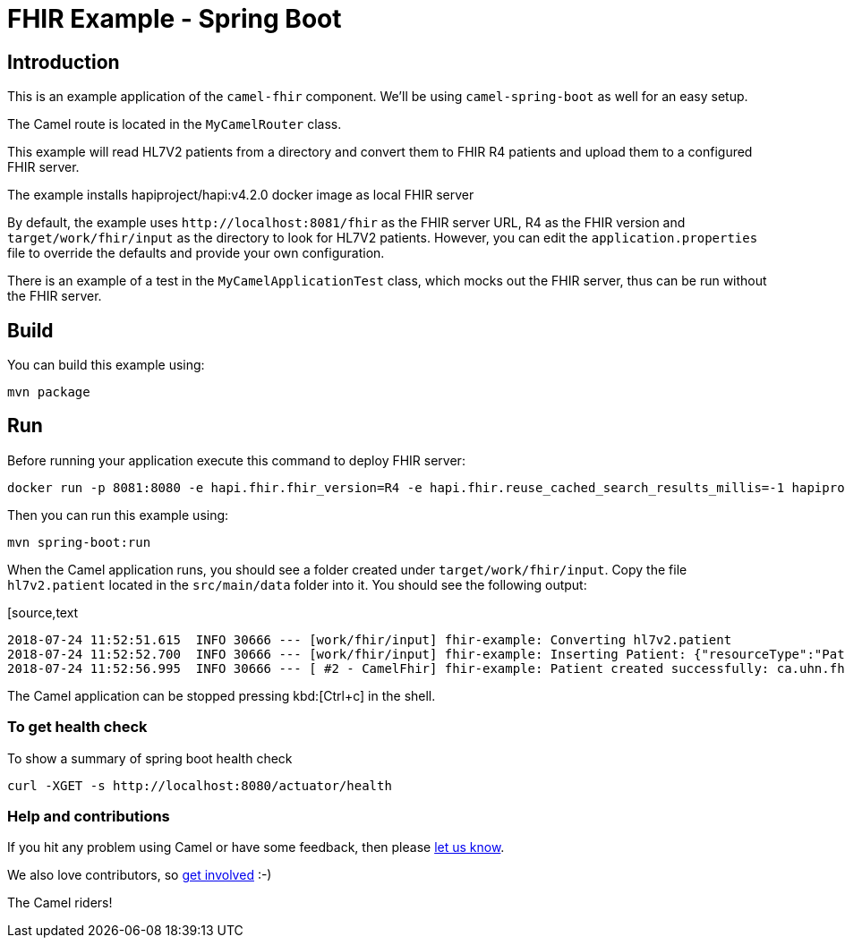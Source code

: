 = FHIR Example - Spring Boot

== Introduction

This is an example application of the `camel-fhir` component. We'll be using `camel-spring-boot` as well for an easy setup.

The Camel route is located in the `MyCamelRouter` class.

This example will read HL7V2 patients from a directory and convert them to FHIR R4 patients and upload them to a configured FHIR server.

The example installs hapiproject/hapi:v4.2.0 docker image as local FHIR server

By default, the example uses `\http://localhost:8081/fhir` as the FHIR server URL, R4 as the FHIR version and `target/work/fhir/input`
as the directory to look for HL7V2 patients.
However, you can edit the `application.properties` file to override the defaults and provide your own configuration.

There is an example of a test in the `MyCamelApplicationTest` class, which mocks out the FHIR server, thus can be run without the FHIR server.

== Build

You can build this example using:

[source,bash]
----
mvn package
----

== Run

Before running your application execute this command to deploy FHIR server:

[source,bash]
----
docker run -p 8081:8080 -e hapi.fhir.fhir_version=R4 -e hapi.fhir.reuse_cached_search_results_millis=-1 hapiproject/hapi:v6.8.3
----

Then you can run this example using:

[source,bash]
----
mvn spring-boot:run
----

When the Camel application runs, you should see a folder created under `target/work/fhir/input`. Copy the file `hl7v2.patient`
located in the `src/main/data` folder into it. You should see the following output:

[source,text
----
2018-07-24 11:52:51.615  INFO 30666 --- [work/fhir/input] fhir-example: Converting hl7v2.patient
2018-07-24 11:52:52.700  INFO 30666 --- [work/fhir/input] fhir-example: Inserting Patient: {"resourceType":"Patient","id":"100005056","name":[{"family":"Freeman","given":["Vincent"]}]}
2018-07-24 11:52:56.995  INFO 30666 --- [ #2 - CamelFhir] fhir-example: Patient created successfully: ca.uhn.fhir.rest.api.MethodOutcome@270f03f1
----

The Camel application can be stopped pressing kbd:[Ctrl+c] in the shell.

=== To get health check

To show a summary of spring boot health check

[source,bash]
----
curl -XGET -s http://localhost:8080/actuator/health
----

=== Help and contributions

If you hit any problem using Camel or have some feedback, 
then please https://camel.apache.org/support.html[let us know].

We also love contributors, 
so https://camel.apache.org/contributing.html[get involved] :-)

The Camel riders!
